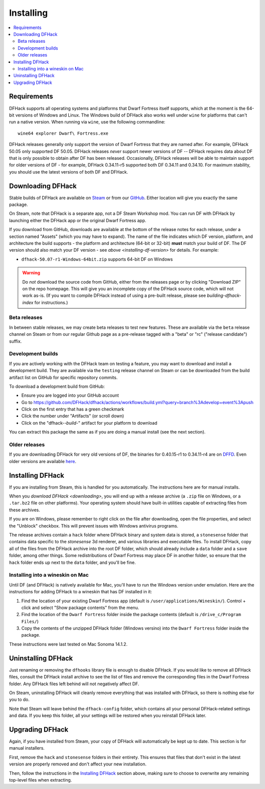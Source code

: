 .. _installing:

==========
Installing
==========

.. contents::
    :local:

Requirements
============

DFHack supports all operating systems and platforms that Dwarf Fortress itself
supports, which at the moment is the 64-bit versions of Windows and Linux.
The Windows build of DFHack also works well under ``wine`` for platforms that
can't run a native version. When running via ``wine``, use the following commandline::

    wine64 explorer Dwarf\ Fortress.exe

.. _installing-df-version:

DFHack releases generally only support the version of Dwarf Fortress that they
are named after. For example, DFHack 50.05 only supported DF 50.05. DFHack
releases *never* support newer versions of DF -- DFHack requires data about DF
that is only possible to obtain after DF has been released. Occasionally,
DFHack releases will be able to maintain support for older versions of DF - for
example, DFHack 0.34.11-r5 supported both DF 0.34.11 and 0.34.10. For maximum
stability, you should use the latest versions of both DF and DFHack.

.. _downloading:

Downloading DFHack
==================

Stable builds of DFHack are available on
`Steam <https://store.steampowered.com/app/2346660/DFHack>`__
or from our `GitHub <https://github.com/dfhack/dfhack/releases>`__. Either
location will give you exactly the same package.

On Steam, note that DFHack is a separate app, not a DF Steam Workshop mod. You
can run DF with DFHack by launching either the DFHack app or the original Dwarf
Fortress app.

If you download from GitHub, downloads are available at the bottom of the
release notes for each release, under a section named "Assets" (which you may
have to expand). The name of the file indicates which DF version, platform, and
architecture the build supports - the platform and architecture (64-bit or
32-bit) **must** match your build of DF. The DF version should also match your
DF version - see `above <installing-df-version>` for details. For example:

* ``dfhack-50.07-r1-Windows-64bit.zip`` supports 64-bit DF on Windows

.. warning::

    Do *not* download the source code from GitHub, either from the releases page
    or by clicking "Download ZIP" on the repo homepage. This will give you an
    incomplete copy of the DFHack source code, which will not work as-is. (If
    you want to compile DFHack instead of using a pre-built release, please see
    `building-dfhack-index` for instructions.)

Beta releases
-------------

In between stable releases, we may create beta releases to test new features.
These are available via the ``beta`` release channel on Steam or from our
regular Github page as a pre-release tagged with a "beta" or "rc" ("release
candidate") suffix.

Development builds
------------------

If you are actively working with the DFHack team on testing a feature, you may
want to download and install a development build. They are available via the
``testing`` release channel on Steam or can be downloaded from the build
artifact list on GitHub for specific repository commits.

To download a development build from GitHub:

- Ensure you are logged into your GitHub account
- Go to https://github.com/DFHack/dfhack/actions/workflows/build.yml?query=branch%3Adevelop+event%3Apush
- Click on the first entry that has a green checkmark
- Click the number under "Artifacts" (or scroll down)
- Click on the "dfhack-*-build-*" artifact for your platform to download

You can extract this package the same as if you are doing a manual install (see
the next section).

Older releases
--------------

If you are downloading DFHack for very old versions of DF, the binaries for
0.40.15-r1 to 0.34.11-r4 are on DFFD_. Even older versions are available here_.

.. _DFFD: https://dffd.bay12games.com/search.php?string=DFHack&id=15&limit=1000
.. _here: https://dethware.org/dfhack/download

Installing DFHack
=================

If you are installing from Steam, this is handled for you automatically. The
instructions here are for manual installs.

When you `download DFHack <downloading>`, you will end up with a release archive
(a ``.zip`` file on Windows, or a ``.tar.bz2`` file on other platforms). Your
operating system should have built-in utilities capable of extracting files from
these archives.

If you are on Windows, please remember to right click on the file after
downloading, open the file properties, and select the "Unblock" checkbox. This
will prevent issues with Windows antivirus programs.

The release archives contain a ``hack`` folder where DFHack binary and system
data is stored, a ``stonesense`` folder that contains data specific to the
`stonesense` 3d renderer, and various libraries and executable files. To
install DFHack, copy all of the files from the DFHack archive into the root DF
folder, which should already include a ``data`` folder and a ``save`` folder,
among other things. Some redistributions of Dwarf Fortress may place DF in
another folder, so ensure that the ``hack`` folder ends up next to the ``data``
folder, and you'll be fine.

Installing into a wineskin on Mac
---------------------------------

Until DF (and DFHack) is natively available for Mac, you'll have to run the
Windows version under emulation. Here are the instructions for adding DFHack to
a wineskin that has DF installed in it:

#. Find the location of your existing Dwarf Fortress app (default is
   ``/user/applications/Wineskin/``). Control + click and select "Show package
   contents" from the menu.
#. Find the location of the ``Dwarf Fortress`` folder inside the package
   contents (default is ``/drive_c/Program Files/``)
#. Copy the contents of the unzipped DFHack folder (Windows versino) into the
   ``Dwarf Fortress`` folder inside the package.

These instructions were last tested on Mac Sonoma 14.1.2.

Uninstalling DFHack
===================

Just renaming or removing the ``dfhooks`` library file is enough to disable
DFHack. If you would like to remove all DFHack files, consult the DFHack install
archive to see the list of files and remove the corresponding files in the Dwarf
Fortress folder. Any DFHack files left behind will not negatively affect DF.

On Steam, uninstalling DFHack will cleanly remove everything that was installed
with DFHack, so there is nothing else for you to do.

Note that Steam will leave behind the ``dfhack-config`` folder, which contains
all your personal DFHack-related settings and data. If you keep this folder,
all your settings will be restored when you reinstall DFHack later.

Upgrading DFHack
================

Again, if you have installed from Steam, your copy of DFHack will automatically
be kept up to date. This section is for manual installers.

First, remove the ``hack`` and ``stonesense`` folders in their entirety. This
ensures that files that don't exist in the latest version are properly removed
and don't affect your new installation.

Then, follow the instructions in the `Installing DFHack`_ section above, making
sure to choose to overwrite any remaining top-level files when extracting.
